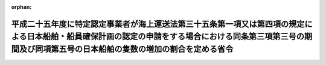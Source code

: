 .. _425M60000800018_20230701_505M60000800051:

:orphan:

================================================================================================================================================================================================================
平成二十五年度に特定認定事業者が海上運送法第三十五条第一項又は第四項の規定による日本船舶・船員確保計画の認定の申請をする場合における同条第三項第三号の期間及び同項第五号の日本船舶の隻数の増加の割合を定める省令
================================================================================================================================================================================================================

.. raw:: html
    
    
    <main id="contentsLaw" class="active">
    <div id="innerDocument" class="active">
    
    
    
    
    <div style="margin-bottom: 12px;">
    <div id="lawTitleNo" style="font-size: 1.067rem; font-weight: bold;" class="_shokanBoxParent">平成二十五年国土交通省令第十八号<div class="_shokanBox"></div>
    <div class="_inyoBox" id="_inyo_"></div>
    </div>
    <div id="lawTitle" style="margin-left: 3rem; font-size: 1.5rem; font-weight: bold; line-height: 1.25em;" class="_shokanBoxParent">
    <span data-xpath="">平成二十五年度に特定認定事業者が海上運送法第三十五条第一項又は第四項の規定による日本船舶・船員確保計画の認定の申請をする場合における同条第三項第三号の期間及び同項第五号の日本船舶の隻数の増加の割合を定める省令</span><div class="_shokanBox" id="_shokan_"><div class="_shokanBtnIcons"></div></div>
    <div class="_inyoBox" id="_inyo_"></div>
    </div>
    </div><section id="EnactStatement" class="active EnactStatement"><div class="_div_EnactStatement _shokanBoxParent" style="text-indent: 1em;">
    <span data-xpath="">海上運送法（昭和二十四年法律第百八十七号）第三十五条第三項第三号及び第五号の規定に基づき、平成二十五年度に特定認定事業者が海上運送法第三十五条第一項又は第四項の規定による日本船舶・船員確保計画の認定の申請をする場合における同条第三項第三号の期間及び同項第五号の日本船舶の隻数の増加の割合を定める省令を次のように定める。</span><div class="_shokanBox" id="_shokan_"><div class="_shokanBtnIcons"></div></div>
    <div class="_inyoBox" id="_inyo_"></div>
    </div></section><section id="MainProvision" class="active MainProvision"><section id="" class="active Article"><div style="margin-left: 1em; font-weight: bold;" class="_div_ArticleCaption _shokanBoxParent">
    <span data-xpath="">（計画期間）</span><div class="_shokanBox" id="_shokan_"><div class="_shokanBtnIcons"></div></div>
    <div class="_inyoBox" id="_inyo_"></div>
    </div>
    <div style="margin-left: 1em; text-indent: -1em;" id="" class="_div_ArticleTitle _shokanBoxParent">
    <span style="font-weight: bold;">第一条</span>　<span data-xpath="">平成二十年度に海上運送法（以下「法」という。）第三十五条第三項の規定による日本船舶・船員確保計画の認定を受けた法第三十七条の二に規定する認定事業者（以下「特定認定事業者」という。）が、当該認定に係る日本船舶・船員確保計画（以下「現行計画」という。）の計画期間終了の日以降引き続き同条に規定する課税の特例の適用を受けるため、平成二十五年度に法第三十五条第四項の規定による日本船舶・船員確保計画の変更（準日本船舶（法第三十八条第七項に規定する準日本船舶をいう。以下同じ。）の確保並びにこれに乗り組む船員の育成及び確保に係る事項が新たに記載されるものに限る。）の認定の申請をする場合における法第三十五条第三項第三号の国土交通省令で定める期間は、海上運送法第三十五条の規定に基づく日本船舶・船員確保計画の認定等に関する省令（平成二十年国土交通省令第六十七号。以下「認定省令」という。）第四条の規定にかかわらず、当該変更前の現行計画の計画期間とする。</span><div class="_shokanBox" id="_shokan_"><div class="_shokanBtnIcons"></div></div>
    <div class="_inyoBox" id="_inyo_"></div>
    </div>
    <div style="margin-left: 1em; text-indent: -1em;" class="_div_ParagraphSentence _shokanBoxParent">
    <span style="font-weight: bold;">２</span>　<span data-xpath="">特定認定事業者が、現行計画（準日本船舶の確保並びにこれに乗り組む船員の育成及び確保に係る事項が記載されているものに限る。）の計画期間終了の日以降引き続き法第三十七条の二に規定する課税の特例の適用を受けるため、平成二十五年度に法第三十五条第一項の規定による日本船舶・船員確保計画の認定の申請をする場合における同条第三項第三号の国土交通省令で定める期間は、認定省令第四条の規定にかかわらず、当該認定の申請日の属する事業年度の翌事業年度開始の日から四年とする。</span><div class="_shokanBox" id="_shokan_"><div class="_shokanBtnIcons"></div></div>
    <div class="_inyoBox" id="_inyo_"></div>
    </div></section><section id="" class="active Article"><div style="margin-left: 1em; font-weight: bold;" class="_div_ArticleCaption _shokanBoxParent">
    <span data-xpath="">（計画期間における日本船舶の隻数の増加の割合）</span><div class="_shokanBox" id="_shokan_"><div class="_shokanBtnIcons"></div></div>
    <div class="_inyoBox" id="_inyo_"></div>
    </div>
    <div style="margin-left: 1em; text-indent: -1em;" id="" class="_div_ArticleTitle _shokanBoxParent">
    <span style="font-weight: bold;">第二条</span>　<span data-xpath="">前条第一項の場合における法第三十五条第三項第五号の国土交通省令で定める日本船舶の隻数の増加の割合は、平成二十年度に海上運送法第三十五条第一項又は第四項の規定による日本船舶・船員確保計画の認定の申請をする場合における同条第三項第五号の日本船舶の隻数の増加の割合を定める省令（平成二十年国土交通省令第六十九号）の規定にかかわらず、次の各号に掲げる場合の区分に応じ、当該各号に定める割合とする。</span><div class="_shokanBox" id="_shokan_"><div class="_shokanBtnIcons"></div></div>
    <div class="_inyoBox" id="_inyo_"></div>
    </div>
    <div id="" style="margin-left: 2em; text-indent: -1em;" class="_div_ItemSentence _shokanBoxParent">
    <span style="font-weight: bold;">一</span>　<span data-xpath="">次号に掲げる場合以外の場合</span>　<span data-xpath="">百分の二百八</span><div class="_shokanBox" id="_shokan_"><div class="_shokanBtnIcons"></div></div>
    <div class="_inyoBox" id="_inyo_"></div>
    </div>
    <div id="" style="margin-left: 2em; text-indent: -1em;" class="_div_ItemSentence _shokanBoxParent">
    <span style="font-weight: bold;">二</span>　<span data-xpath="">特定認定事業者が海上運送法及び船員法の一部を改正する法律（平成二十年法律第五十三号。以下「改正法」という。）の施行の日から現行計画の計画期間開始の日までの間に日本船舶の隻数を増加させた場合</span>　<span data-xpath="">百分の二百八を改正法の施行の日における日本船舶の隻数に対する現行計画の計画期間開始の日における日本船舶の隻数の割合で除して得た割合</span><div class="_shokanBox" id="_shokan_"><div class="_shokanBtnIcons"></div></div>
    <div class="_inyoBox" id="_inyo_"></div>
    </div>
    <div style="margin-left: 1em; text-indent: -1em;" class="_div_ParagraphSentence _shokanBoxParent">
    <span style="font-weight: bold;">２</span>　<span data-xpath="">前条第二項の場合における法第三十五条第三項第五号の国土交通省令で定める日本船舶の隻数の増加の割合は、認定省令第五条の規定にかかわらず、次の各号に掲げる場合の区分に応じ、当該各号に定める割合とする。</span><div class="_shokanBox" id="_shokan_"><div class="_shokanBtnIcons"></div></div>
    <div class="_inyoBox" id="_inyo_"></div>
    </div>
    <div id="" style="margin-left: 2em; text-indent: -1em;" class="_div_ItemSentence _shokanBoxParent">
    <span style="font-weight: bold;">一</span>　<span data-xpath="">次号に掲げる場合以外の場合</span>　<span data-xpath="">百分の三百二十を現行計画の計画期間開始の日における日本船舶の隻数に対する前条第二項の認定に係る日本船舶・船員確保計画（以下「新計画」という。）の計画期間開始の日における日本船舶の隻数の割合で除して得た割合</span><div class="_shokanBox" id="_shokan_"><div class="_shokanBtnIcons"></div></div>
    <div class="_inyoBox" id="_inyo_"></div>
    </div>
    <div id="" style="margin-left: 2em; text-indent: -1em;" class="_div_ItemSentence _shokanBoxParent">
    <span style="font-weight: bold;">二</span>　<span data-xpath="">特定認定事業者が改正法の施行の日から現行計画の計画期間開始の日までの間に日本船舶の隻数を増加させた場合</span>　<span data-xpath="">百分の三百二十を改正法の施行の日における日本船舶の隻数に対する新計画の計画期間開始の日における日本船舶の隻数の割合で除して得た割合</span><div class="_shokanBox" id="_shokan_"><div class="_shokanBtnIcons"></div></div>
    <div class="_inyoBox" id="_inyo_"></div>
    </div></section></section><section id="" class="active SupplProvision"><div class="_div_SupplProvisionLabel SupplProvisionLabel _shokanBoxParent" style="margin-bottom: 10px; margin-left: 3em; font-weight: bold;">
    <span data-xpath="">附　則</span><div class="_shokanBox" id="_shokan_"><div class="_shokanBtnIcons"></div></div>
    <div class="_inyoBox" id="_inyo_"></div>
    </div>
    <section class="active Paragraph"><div style="text-indent: 1em;" class="_div_ParagraphSentence _shokanBoxParent">
    <span data-xpath="">この省令は、平成二十五年四月一日から施行する。</span><div class="_shokanBox" id="_shokan_"><div class="_shokanBtnIcons"></div></div>
    <div class="_inyoBox" id="_inyo_"></div>
    </div></section></section><section id="" class="active SupplProvision"><div class="_div_SupplProvisionLabel SupplProvisionLabel _shokanBoxParent" style="margin-bottom: 10px; margin-left: 3em; font-weight: bold;">
    <span data-xpath="">附　則</span>　（平成二九年九月二九日国土交通省令第五五号）　抄<div class="_shokanBox" id="_shokan_"><div class="_shokanBtnIcons"></div></div>
    <div class="_inyoBox" id="_inyo_"></div>
    </div>
    <section id="" class="active Article"><div style="margin-left: 1em; font-weight: bold;" class="_div_ArticleCaption _shokanBoxParent">
    <span data-xpath="">（施行期日）</span><div class="_shokanBox" id="_shokan_"><div class="_shokanBtnIcons"></div></div>
    <div class="_inyoBox" id="_inyo_"></div>
    </div>
    <div style="margin-left: 1em; text-indent: -1em;" id="" class="_div_ArticleTitle _shokanBoxParent">
    <span style="font-weight: bold;">第一条</span>　<span data-xpath="">この省令は、海上運送法及び船員法の一部を改正する法律（以下「改正法」という。）の施行の日（平成二十九年十月一日）から施行する。</span><div class="_shokanBox" id="_shokan_"><div class="_shokanBtnIcons"></div></div>
    <div class="_inyoBox" id="_inyo_"></div>
    </div></section></section><section id="" class="active SupplProvision"><div class="_div_SupplProvisionLabel SupplProvisionLabel _shokanBoxParent" style="margin-bottom: 10px; margin-left: 3em; font-weight: bold;">
    <span data-xpath="">附　則</span>　（令和五年六月三〇日国土交通省令第五一号）<div class="_shokanBox" id="_shokan_"><div class="_shokanBtnIcons"></div></div>
    <div class="_inyoBox" id="_inyo_"></div>
    </div>
    <section class="active Paragraph"><div style="text-indent: 1em;" class="_div_ParagraphSentence _shokanBoxParent">
    <span data-xpath="">この省令は、海上運送法等の一部を改正する法律附則第一条第三号に掲げる規定の施行の日（令和五年七月一日）から施行する。</span><div class="_shokanBox" id="_shokan_"><div class="_shokanBtnIcons"></div></div>
    <div class="_inyoBox" id="_inyo_"></div>
    </div></section></section>
    
    
    
    
    
    </div>
    </main>
    
    

